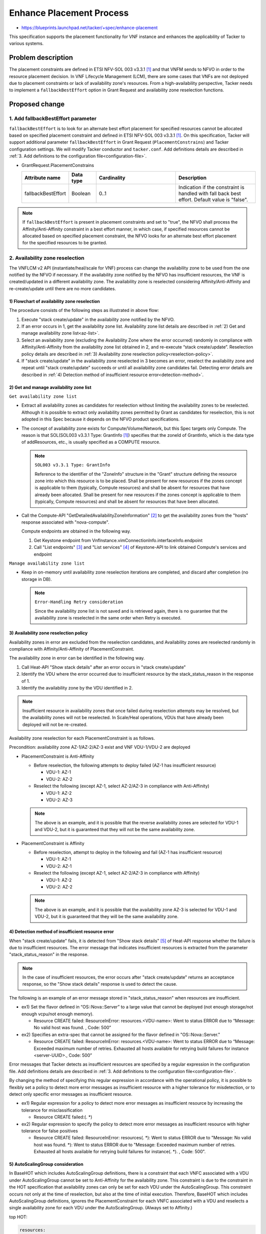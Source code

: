..
 This work is licensed under a Creative Commons Attribution 3.0 Unported
 License.
 http://creativecommons.org/licenses/by/3.0/legalcode


=========================
Enhance Placement Process
=========================

.. Blueprints:

- https://blueprints.launchpad.net/tacker/+spec/enhance-placement

This specification supports the placement functionality for VNF instance
and enhances the applicability of Tacker to various systems.

Problem description
===================

The placement constraints are defined in ETSI NFV-SOL 003 v3.3.1
[#NFV-SOL003_331]_ and that VNFM sends to NFVO in order to the resource
placement decision.
In VNF Lifecycle Management (LCM), there are some cases that VNFs are
not deployed due to placement constraints or lack of availability zone's
resources.
From a high-availability perspective, Tacker needs to implement a
``fallbackBestEffort`` option in Grant Request and availability zone
reselection functions.

Proposed change
===============

1. Add fallbackBestEffort parameter
-----------------------------------

``fallbackBestEffort`` is to look for an alternate best effort placement
for specified resources cannot be allocated based on specified placement
constraint and defined in ETSI NFV-SOL 003 v3.3.1 [#NFV-SOL003_331]_.
On this specification, Tacker will support additional parameter
``fallbackBestEffort`` in Grant Request (``PlacementConstrains``) and Tacker
configuration settings.
We will modify Tacker conductor and ``tacker.conf``.
Add definitions details are described in :ref:`3. Add definitions to the
configuration file<configuration-file>`.

* GrantRequest.PlacementConstrains

  .. list-table::
      :widths: 15 10 30 30
      :header-rows: 1

      * - Attribute name
        - Data type
        - Cardinality
        - Description
      * - fallbackBestEffort
        - Boolean
        - 0..1
        - Indication if the constraint is handled with fall back best
          effort. Default value is "false".

.. note::
  If ``fallbackBestEffort`` is present in placement constraints and set to
  "true", the NFVO shall process the Affinity/Anti-Affinity constraint
  in a best effort manner, in which case, if specified resources cannot
  be allocated based on specified placement constraint, the NFVO looks
  for an alternate best effort placement for the specified resources to
  be granted.

2. Availability zone reselection
--------------------------------

The VNFLCM v2 API (instantiate/heal/scale for VNF) process can change
the availability zone to be used from the one notified by the NFVO if
necessary.
If the availability zone notified by the NFVO has insufficient
resources, the VNF is created/updated in a different availability zone.
The availability zone is reselected considering Affinity/Anti-Affinity
and re-create/update until there are no more candidates.

1) Flowchart of availability zone reselection
~~~~~~~~~~~~~~~~~~~~~~~~~~~~~~~~~~~~~~~~~~~~~
.. blockdiag::

  blockdiag {
    orientation = portrait;
    edge_layout = flowchart;

    create [shape=flowchart.condition,label='stack create/update'];
    start [shape=beginpoint];
    lin [shape=flowchart.loopin,label='stack create/update\nin other AZ'];
    recreate [shape=flowchart.condition,label='stack create/update'];
    lout [shape=flowchart.loopout,label='no more AZ\ncandidates'];
    failure [shape=endpoint,label='end'];
    success [shape=endpoint,label='end'];

    class none [shape=none];
    n [class=none];

    start -> create [label='NFVO AZ']
    create -> lin [label=error]
    lin -> recreate [label='other AZ']
    recreate -> lout [label='error']
    lout -> failure [label='failure'];

    create -> success;

    recreate -> n [dir=none]
    n -> success [label='success'];
  }

The procedure consists of the following steps as illustrated in above
flow:

#. Execute "stack create/update" in the availability zone notified by
   the NFVO.
#. If an error occurs in 1, get the availability zone list.
   Availability zone list details are described in :ref:`2) Get and
   manage availability zone list<az-list>`.
#. Select an availability zone (excluding the Availability Zone where
   the error occurred) randomly in compliance with
   Affinity/Anti-Affinity from the availability zone list obtained in 2,
   and re-execute “stack create/update”.
   Reselection policy details are described in :ref:`3) Availability
   zone reselection policy<reselection-policy>`.
#. If "stack create/update" in the availability zone reselected in 3
   becomes an error, reselect the availability zone and repeat until
   "stack create/update" succeeds or until all availability zone
   candidates fail.
   Detecting error details are described in :ref:`4) Detection method
   of insufficient resource error<detection-method>`.

.. _az-list:

2) Get and manage availability zone list
~~~~~~~~~~~~~~~~~~~~~~~~~~~~~~~~~~~~~~~~

``Get availability zone list``

+ Extract all availability zones as candidates for reselection without
  limiting the availability zones to be reselected.
  Although it is possible to extract only availability zones permitted
  by Grant as candidates for reselection, this is not adopted in this
  Spec because it depends on the NFVO product specifications.

+ The concept of availability zone exists for Compute/Volume/Network,
  but this Spec targets only Compute.
  The reason is that SOL(SOL003 v3.3.1 Type: GrantInfo
  [#NFV-SOL003_331]_) specifies that the zoneId of GrantInfo, which is
  the data type of addResources, etc., is usually specified as a COMPUTE
  resource.

  .. note::
    ``SOL003 v3.3.1 Type: GrantInfo``

    Reference to the identifier of the "ZoneInfo" structure in the
    "Grant" structure defining the resource zone into which this
    resource is to be placed. Shall be present for new resources if the
    zones concept is applicable to them (typically, Compute resources)
    and shall be absent for resources that have already been allocated.
    Shall be present for new resources if the zones concept is
    applicable to them (typically, Compute resources) and shall be
    absent for resources that have been allocated.

+ Call the Compute-API "GetDetailedAvailabilityZoneInformation"
  [#Compute-API]_ to get the availability zones from the "hosts"
  response associated with "nova-compute".

  Compute endpoints are obtained in the following way.

  1. Get Keystone endpoint from
     VnfInstance.vimConnectionInfo.interfaceInfo.endpoint
  2. Call "List endpoints" [#Keystone-API_endpoints]_ and "List
     services" [#Keystone-API_services]_ of Keystone-API to link obtained
     Compute's services and endpoint

``Manage availability zone list``

+ Keep in on-memory until availability zone reselection iterations are
  completed, and discard after completion (no storage in DB).

  .. note::
    ``Error-Handling Retry consideration``

    Since the availability zone list is not saved and is retrieved
    again, there is no guarantee that the availability zone is
    reselected in the same order when Retry is executed.

.. _reselection-policy:

3) Availability zone reselection policy
~~~~~~~~~~~~~~~~~~~~~~~~~~~~~~~~~~~~~~~
Availability zones in error are excluded from the reselection
candidates, and Availability zones are reselected randomly in compliance
with Affinity/Anti-Affinity of PlacementConstraint.

The availability zone in error can be identified in the following way.

1. Call Heat-API "Show stack details" after an error occurs in "stack
   create/update"
2. Identify the VDU where the error occurred due to insufficient resource
   by the stack_status_reason in the response of 1.
3. Identify the availability zone by the VDU identified in 2.

.. note::

  Insufficient resource in availability zones that once failed during
  reselection attempts may be resolved, but the availability zones will
  not be reselected.
  In Scale/Heal operations, VDUs that have already been deployed will
  not be re-created.

Availability zone reselection for each PlacementConstraint is as
follows.

Precondition: availability zone AZ-1/AZ-2/AZ-3 exist and VNF VDU-1/VDU-2
are deployed

+ PlacementConstraint is Anti-Affinity

  + Before reselection, the following attempts to deploy failed (AZ-1
    has insufficient resource)

    + VDU-1: AZ-1

    + VDU-2: AZ-2

  + Reselect the following (except AZ-1, select AZ-2/AZ-3 in compliance
    with Anti-Affinity)

    + VDU-1: AZ-2

    + VDU-2: AZ-3

  .. note::

    The above is an example, and it is possible that the reverse
    availability zones are selected for VDU-1 and VDU-2, but it is
    guaranteed that they will not be the same availability zone.


+ PlacementConstraint is Affinity

  + Before reselection, attempt to deploy in the following and fail
    (AZ-1 has insufficient resource)

    + VDU-1: AZ-1

    + VDU-2: AZ-1

  + Reselect the following (except AZ-1, select AZ-2/AZ-3 in compliance
    with Affinity)

    + VDU-1: AZ-2

    + VDU-2: AZ-2

  .. note::

    The above is an example, and it is possible that the availability
    zone AZ-3 is selected for VDU-1 and VDU-2, but it is guaranteed
    that they will be the same availability zone.


.. _detection-method:

4) Detection method of insufficient resource error
~~~~~~~~~~~~~~~~~~~~~~~~~~~~~~~~~~~~~~~~~~~~~~~~~~
When "stack create/update" fails, it is detected from "Show stack details"
[#Heat-API]_ of Heat-API response whether the failure is due to
insufficient resources.
The error message that indicates insufficient resources is extracted
from the parameter "stack_status_reason" in the response.

.. note::

  In the case of insufficient resources, the error occurs after "stack
  create/update" returns an acceptance response, so the "Show stack
  details" response is used to detect the cause.

The following is an example of an error message stored in
"stack_status_reason" when resources are insufficient.

+ ex1) Set the flavor defined in “OS::Nova::Server” to a large value
  that cannot be deployed (not enough storage/not enough vcpu/not enough
  memory).

  + Resource CREATE failed: ResourceInError: resources.<VDU-name>: Went
    to status ERROR due to “Message: No valid host was found. , Code:
    500”

+ ex2) Specifies an extra-spec that cannot be assigned for the flavor
  defined in "OS::Nova::Server."

  + Resource CREATE failed: ResourceInError: resources.<VDU-name>: Went
    to status ERROR due to “Message: Exceeded maximum number of retries.
    Exhausted all hosts available for retrying build failures for
    instance <server-UUID>., Code: 500”

Error messages that Tacker detects as insufficient resources are
specified by a regular expression in the configuration file.
Add definitions details are described in :ref:`3. Add definitions to the
configuration file<configuration-file>`.

By changing the method of specifying this regular expression in
accordance with the operational policy, it is possible to flexibly set a
policy to detect more error messages as insufficient resource with a
higher tolerance for misdetection, or to detect only specific error
messages as insufficient resource.

+ ex1) Regular expression for a policy to detect more error messages
  as insufficient resource by increasing the tolerance for
  misclassification

  + Resource CREATE failed:(. \*)

+ ex2) Regular expression to specify the policy to detect more error
  messages as insufficient resource with higher tolerance for false
  positives

  + Resource CREATE failed: ResourceInError: resources(. \*): Went to
    status ERROR due to "Message: No valid host was found. \*): Went to
    status ERROR due to "Message: Exceeded maximum number of retries.
    Exhausted all hosts available for retrying build failures for
    instance(. \*). , Code: 500".

5) AutoScalingGroup consideration
~~~~~~~~~~~~~~~~~~~~~~~~~~~~~~~~~
In BaseHOT which includes AutoScalingGroup definitions, there is a
constraint that each VNFC associated with a VDU under AutoScalingGroup
cannot be set to Anti-Affinity for the availability zone.
This constraint is due to the constraint in the HOT specification that
availability zones can only be set for each VDU under the
AutoScalingGroup.
This constraint occurs not only at the time of reselection, but also at
the time of initial execution.
Therefore, BaseHOT which includes AutoScalingGroup definitions, ignores
the PlacementConstraint for each VNFC associated with a VDU and
reselects a single availability zone for each VDU under the
AutoScalingGroup. (Always set to Affinity.)

top HOT:

.. code-block::

  resources:
    VDU1_scale_group:
      type: OS::Heat::AutoScalingGroup
      properties:
        min_size: 1
        max_size: 3
        desired_capacity: { get_param: [ nfv, VDU, VDU1, desired_capacity ] }
        resource:
          type: VDU1.yaml
          properties:
            flavor: { get_param: [ nfv, VDU, VDU1, computeFlavourId ] }
            image: { get_param: [ nfv, VDU, VDU1-VirtualStorage, vcImageId ] }
            zone: { get_param: [ nfv, VDU, VDU1, locationConstraints] }
            net1: { get_param: [ nfv, CP, VDU1_CP1, network] }
            net2: { get_param: [ nfv, CP, VDU1_CP2, network ] }
            subnet1: { get_param: [nfv, CP, VDU1_CP1, fixed_ips, 0, subnet ]}
            subnet2: { get_param: [nfv, CP, VDU1_CP2, fixed_ips, 0, subnet ]}
            net3: { get_resource: internalVL1 }
            net4: { get_resource: internalVL2 }
            net5: { get_resource: internalVL3 }

nested HOT:

.. code-block::

  resources:
    VDU1:
      type: OS::Nova::Server
      properties:
        flavor: { get_param: flavor }
        name: VDU1
        block_device_mapping_v2: [{"volume_id": { get_resource: VDU1-VirtualStorage }}]
        networks:
        - port:
            get_resource: VDU1_CP1
        - port:
            get_resource: VDU1_CP2
        - port:
            get_resource: VDU1_CP3
        - port:
            get_resource: VDU1_CP4
        - port:
            get_resource: VDU1_CP5
        availability_zone: { get_param: zone }

As shown above, top HOT specifies a single "zone" (availability zone)
for each VDU under the AutoScalingGroup, so each VNFC associated with a
VDU under the AutoScalingGroup is in the same availability zone.

.. _configuration-file:

3. Add definitions to the configuration file
--------------------------------------------

Add the following definition to the ``tacker.conf`` file.

+ Boolean value of "GrantRequest.PlacementConstrains.fallbackBestEffort"

  Default value: "false"

+ Whether or not to reselect availability zone

  Default value: not to reselect

+ Regular expression for detecting insufficient resource error

  Default value: regular expression for insufficient resource error

  .. note::
    Consider the regular expression that can catch stack create and
    stack update errors.

+ Maximum number of retries for reselection of availability zone

  Default value: no upper limit

  .. note::
    Consider the case where there are a large number of availability
    zones and the availability zone reselection process takes too long.


Data model impact
-----------------

None

REST API impact
---------------

None

Security impact
---------------

None

Notifications impact
--------------------

None

Other end user impact
---------------------

None

Performance Impact
------------------

None

Other deployer impact
---------------------

None

Developer impact
----------------

None

Implementation
==============

Assignee(s)
-----------

Primary assignee:
  Yuta Kazato <yuta.kazato.nw@hco.ntt.co.jp>

  Hirofumi Noguchi <hirofumi.noguchi.rs@hco.ntt.co.jp>

Other contributors:
  Hiroo Kitamura <hiroo.kitamura@ntt-at.co.jp>

  Ai Hamano <ai.hamano@ntt-at.co.jp>

Work Items
----------

* Implement availability zone reselection functions.
* Add new parameter ``fallbackBestEffort`` in GrantRequest API.
* Add new definitions to the Tacker configuration file ``tacker.conf``.
* Add new unit and functional tests.
* Add new examples to the Tacker User Guide.

Dependencies
============

* VNF Lifecycle Operation Granting interface
  (Grant Lifecycle Operation) [#NFV-SOL003_331]_

* VNF Lifecycle Management interface
  (Instantiate/Heal/Scale VNF) [#NFV-SOL003_331]_

Testing
========

Unit and functional test cases will be added for the new placement functionalities.

Documentation Impact
====================

New supported functions need to be added into the Tacker User Guide.

References
==========

.. [#NFV-SOL003_331] https://www.etsi.org/deliver/etsi_gs/NFV-SOL/001_099/003/03.03.01_60/gs_nfv-sol003v030301p.pdf

.. [#Compute-API] https://docs.openstack.org/api-ref/compute/?expanded=get-detailed-availability-zone-information-detail#availability-zones-os-availability-zone

.. [#Keystone-API_endpoints] https://docs.openstack.org/api-ref/identity/v3/?expanded=list-endpoints-detail#list-endpoints

.. [#Keystone-API_services] https://docs.openstack.org/api-ref/identity/v3/?expanded=list-services-detail#list-services

.. [#Heat-API] https://docs.openstack.org/api-ref/orchestration/v1/index.html?expanded=show-stack-details-detail#show-stack-details
